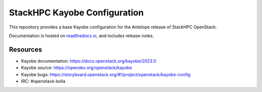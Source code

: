 =============================
StackHPC Kayobe Configuration
=============================

This repository provides a base Kayobe configuration for the Antelope release
of StackHPC OpenStack.

Documentation is hosted on `readthedocs.io
<https://stackhpc-kayobe-config.readthedocs.io/en/stackhpc-2023.1/index.html>`__,
and includes release notes.

Resources
=========

* Kayobe documentation: https://docs.openstack.org/kayobe/2023.1/
* Kayobe source: https://opendev.org/openstack/kayobe
* Kayobe bugs: https://storyboard.openstack.org/#!/project/openstack/kayobe-config
* IRC: #openstack-kolla
